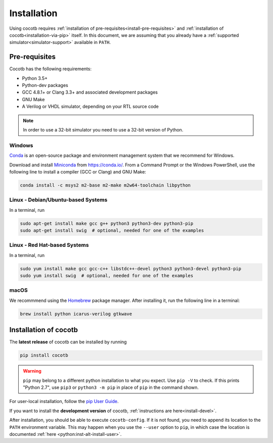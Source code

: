 .. _install:

************
Installation
************

Using cocotb requires :ref:`installation of pre-requisites<install-pre-requisites>` and
:ref:`installation of cocotb<installation-via-pip>` itself.
In this document, we are assuming that you already have a
:ref:`supported simulator<simulator-support>` available in ``PATH``.

.. _install-pre-requisites:

Pre-requisites
==============

Cocotb has the following requirements:

* Python 3.5+
* Python-dev packages
* GCC 4.8.1+ or Clang 3.3+ and associated development packages
* GNU Make
* A Verilog or VHDL simulator, depending on your RTL source code

.. versionchanged:: 1.4 Dropped Python 2 support

.. note:: In order to use a 32-bit simulator you need to use a 32-bit version of Python.


Windows
-------

`Conda <https://conda.io/>`_ is an open-source package and environment management system that we recommend for Windows.

Download and install `Miniconda <https://docs.conda.io/en/latest/miniconda.html>`_ from https://conda.io/.
From a Command Prompt or the Windows PowerShell, use the following line to install a compiler (GCC or Clang) and GNU Make:

.. code-block:: bash

    conda install -c msys2 m2-base m2-make m2w64-toolchain libpython

.. seealso::

   For more installation options, please see `our Wiki <https://github.com/cocotb/cocotb/wiki/Tier-2-Setup-Instructions>`_.


Linux - Debian/Ubuntu-based Systems
-----------------------------------

In a terminal, run

.. code-block:: bash

    sudo apt-get install make gcc g++ python3 python3-dev python3-pip
    sudo apt-get install swig  # optional, needed for one of the examples

.. seealso::

   For more installation options, please see `our Wiki <https://github.com/cocotb/cocotb/wiki/Tier-2-Setup-Instructions>`_.


Linux - Red Hat-based Systems
-----------------------------

In a terminal, run

.. code-block:: bash

    sudo yum install make gcc gcc-c++ libstdc++-devel python3 python3-devel python3-pip
    sudo yum install swig  # optional, needed for one of the examples

.. seealso::

   For more installation options, please see `our Wiki <https://github.com/cocotb/cocotb/wiki/Tier-2-Setup-Instructions>`_.


macOS
-----

We recommmend using the `Homebrew <https://brew.sh/>`_ package manager.
After installing it, run the following line in a terminal:

.. code-block:: bash

    brew install python icarus-verilog gtkwave

.. seealso::

   For more installation options, please see `our Wiki <https://github.com/cocotb/cocotb/wiki/Tier-2-Setup-Instructions>`_.


.. _installation-via-pip:

Installation of cocotb
======================

.. versionadded:: 1.2

The **latest release** of cocotb can be installed by running

.. code-block:: bash

    pip install cocotb

.. warning::

    ``pip`` may belong to a different python installation to what you expect.
    Use ``pip -V`` to check.
    If this prints "Python 2.7", use ``pip3`` or ``python3 -m pip`` in place of ``pip`` in the command shown.

For user-local installation, follow the `pip User Guide <https://pip.pypa.io/en/stable/user_guide/#user-installs/>`_.

If you want to install the **development version** of cocotb, :ref:`instructions are here<install-devel>`.

After installation, you should be able to execute ``cocotb-config``.
If it is not found, you need to append its location to the ``PATH`` environment variable.
This may happen when you use the ``--user`` option to ``pip``, in which case the location is documented :ref:`here <python:inst-alt-install-user>`.
